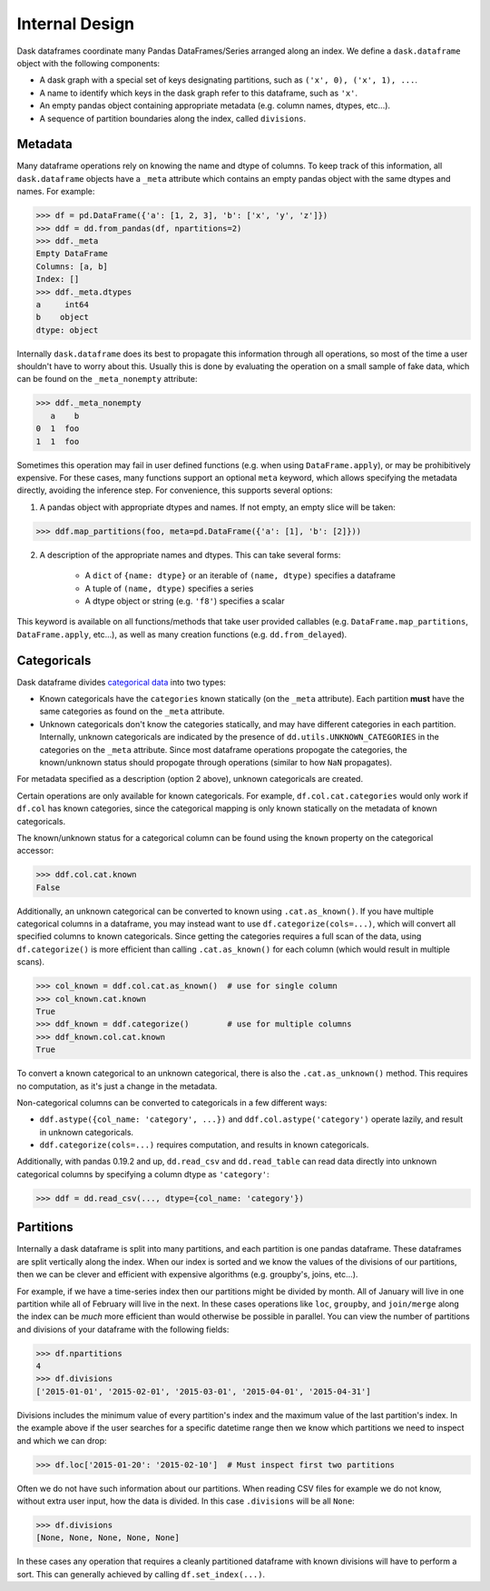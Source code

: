 Internal Design
===============

Dask dataframes coordinate many Pandas DataFrames/Series arranged along an
index. We define a ``dask.dataframe`` object with the following components:

- A dask graph with a special set of keys designating partitions, such as
  ``('x', 0), ('x', 1), ...``.
- A name to identify which keys in the dask graph refer to this dataframe, such
  as ``'x'``.
- An empty pandas object containing appropriate metadata (e.g.  column names,
  dtypes, etc...).
- A sequence of partition boundaries along the index, called ``divisions``.

Metadata
--------

Many dataframe operations rely on knowing the name and dtype of columns. To
keep track of this information, all ``dask.dataframe`` objects have a ``_meta``
attribute which contains an empty pandas object with the same dtypes and names.
For example:

.. code-block:: python

   >>> df = pd.DataFrame({'a': [1, 2, 3], 'b': ['x', 'y', 'z']})
   >>> ddf = dd.from_pandas(df, npartitions=2)
   >>> ddf._meta
   Empty DataFrame
   Columns: [a, b]
   Index: []
   >>> ddf._meta.dtypes
   a     int64
   b    object
   dtype: object

Internally ``dask.dataframe`` does its best to propagate this information
through all operations, so most of the time a user shouldn't have to worry
about this.  Usually this is done by evaluating the operation on a small sample
of fake data, which can be found on the ``_meta_nonempty`` attribute:

.. code-block:: python

   >>> ddf._meta_nonempty
      a    b
   0  1  foo
   1  1  foo

Sometimes this operation may fail in user defined functions (e.g. when using
``DataFrame.apply``), or may be prohibitively expensive.  For these cases, many
functions support an optional ``meta`` keyword, which allows specifying the
metadata directly, avoiding the inference step. For convenience, this supports
several options:

1. A pandas object with appropriate dtypes and names. If not empty, an empty
   slice will be taken:

.. code-block:: python

  >>> ddf.map_partitions(foo, meta=pd.DataFrame({'a': [1], 'b': [2]}))

2. A description of the appropriate names and dtypes. This can take several forms:

    * A ``dict`` of ``{name: dtype}`` or an iterable of ``(name, dtype)``
      specifies a dataframe
    * A tuple of ``(name, dtype)`` specifies a series
    * A dtype object or string (e.g. ``'f8'``) specifies a scalar

This keyword is available on all functions/methods that take user provided
callables (e.g. ``DataFrame.map_partitions``, ``DataFrame.apply``, etc...), as
well as many creation functions (e.g. ``dd.from_delayed``).

Categoricals
------------

Dask dataframe divides `categorical data`_ into two types:

- Known categoricals have the ``categories`` known statically (on the ``_meta``
  attribute). Each partition **must** have the same categories as found on the
  ``_meta`` attribute.
- Unknown categoricals don't know the categories statically, and may have
  different categories in each partition.  Internally, unknown categoricals are
  indicated by the presence of ``dd.utils.UNKNOWN_CATEGORIES`` in the
  categories on the ``_meta`` attribute.  Since most dataframe operations
  propogate the categories, the known/unknown status should propogate through
  operations (similar to how ``NaN`` propagates).

For metadata specified as a description (option 2 above), unknown categoricals
are created.

Certain operations are only available for known categoricals. For example,
``df.col.cat.categories`` would only work if ``df.col`` has known categories,
since the categorical mapping is only known statically on the metadata of known
categoricals.

The known/unknown status for a categorical column can be found using the
``known`` property on the categorical accessor:

.. code-block:: python

    >>> ddf.col.cat.known
    False

Additionally, an unknown categorical can be converted to known using
``.cat.as_known()``. If you have multiple categorical columns in a dataframe,
you may instead want to use ``df.categorize(cols=...)``, which will convert all
specified columns to known categoricals. Since getting the categories requires
a full scan of the data, using ``df.categorize()`` is more efficient than
calling ``.cat.as_known()`` for each column (which would result in multiple
scans).

.. code-block:: python

    >>> col_known = ddf.col.cat.as_known()  # use for single column
    >>> col_known.cat.known
    True
    >>> ddf_known = ddf.categorize()        # use for multiple columns
    >>> ddf_known.col.cat.known
    True

To convert a known categorical to an unknown categorical, there is also the
``.cat.as_unknown()`` method. This requires no computation, as it's just a
change in the metadata.

Non-categorical columns can be converted to categoricals in a few different
ways:

- ``ddf.astype({col_name: 'category', ...})`` and
  ``ddf.col.astype('category')`` operate lazily, and result in unknown
  categoricals.
- ``ddf.categorize(cols=...)`` requires computation, and results in known
  categoricals.

Additionally, with pandas 0.19.2 and up, ``dd.read_csv`` and ``dd.read_table``
can read data directly into unknown categorical columns by specifying
a column dtype as ``'category'``:

.. code-block:: python

    >>> ddf = dd.read_csv(..., dtype={col_name: 'category'})

.. _`categorical data`: http://pandas.pydata.org/pandas-docs/stable/categorical.html

Partitions
----------

Internally a dask dataframe is split into many partitions, and each partition
is one pandas dataframe.  These dataframes are split vertically along the
index.  When our index is sorted and we know the values of the divisions of our
partitions, then we can be clever and efficient with expensive algorithms (e.g.
groupby's, joins, etc...).

For example, if we have a time-series index then our partitions might be
divided by month.  All of January will live in one partition while all of
February will live in the next.  In these cases operations like ``loc``,
``groupby``, and ``join/merge`` along the index can be *much* more efficient
than would otherwise be possible in parallel.  You can view the number of
partitions and divisions of your dataframe with the following fields:

.. code-block:: python

   >>> df.npartitions
   4
   >>> df.divisions
   ['2015-01-01', '2015-02-01', '2015-03-01', '2015-04-01', '2015-04-31']

Divisions includes the minimum value of every partition's index and the maximum
value of the last partition's index.  In the example above if the user searches
for a specific datetime range then we know which partitions we need to inspect
and which we can drop:

.. code-block:: python

   >>> df.loc['2015-01-20': '2015-02-10']  # Must inspect first two partitions

Often we do not have such information about our partitions.  When reading CSV
files for example we do not know, without extra user input, how the data is
divided.  In this case ``.divisions`` will be all ``None``:

.. code-block:: python

   >>> df.divisions
   [None, None, None, None, None]

In these cases any operation that requires a cleanly partitioned dataframe with
known divisions will have to perform a sort.  This can generally achieved by
calling ``df.set_index(...)``.

